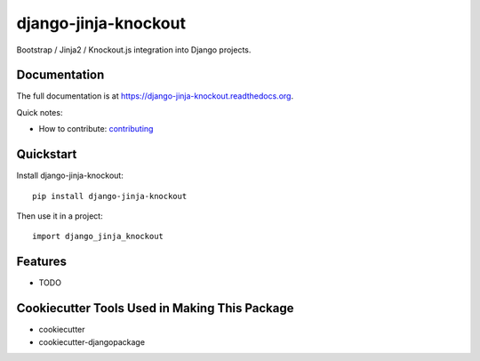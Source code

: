 =============================
django-jinja-knockout
=============================

.. image:: https://badge.fury.io/py/django-jinja-knockout.png
    :target: https://badge.fury.io/py/django-jinja-knockout

Bootstrap / Jinja2 / Knockout.js integration into Django projects.

Documentation
-------------

The full documentation is at https://django-jinja-knockout.readthedocs.org.

Quick notes:

* How to contribute: contributing_
.. _contributing: CONTRIBUTING.rst

Quickstart
----------

Install django-jinja-knockout::

    pip install django-jinja-knockout

Then use it in a project::

    import django_jinja_knockout

Features
--------

* TODO

Cookiecutter Tools Used in Making This Package
----------------------------------------------

*  cookiecutter
*  cookiecutter-djangopackage
